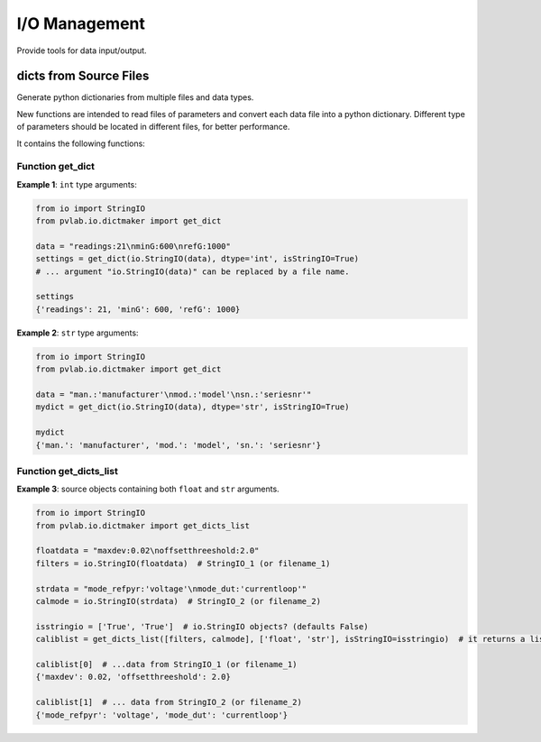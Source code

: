 ==============
I/O Management
==============

Provide tools for data input/output.

dicts from Source Files
^^^^^^^^^^^^^^^^^^^^^^^

.. py:module:: pvlab.io.dictmaker

Generate python dictionaries from multiple files and data types.

New functions are intended to read files of parameters and convert each
data file into a python dictionary. Different type of parameters should be
located in different files, for better performance.

It contains the following functions:

Function get_dict
"""""""""""""""""

.. py:function:: pvlab.io.dictmaker.get_dict(file: TypeVar('File', str, io.StringIO), dtype: str, sep: str = ':', isStringIO: bool = False) -> dict:

   Generate a python dictionary from a file of parameters.

   Function ``get_dict`` reads a file that contains parameters in the form
   *[name]: [value]* (or in other general form *[name][sep] [value]*, if
   specified).
   It requires specifying the type of data contained in the file, admitting
   types ``int``, ``float``, ``tuple`` or ``str`` (unknown data types are
   admitted, but they will be parsed as *raw* strings).
   Originally designed for data-acquisition purposes. It also admits
   ``io.StringIO`` objects instead, if argument ``isStringIO`` is specified
   as ``True`` (e.g. useful for exemplification purposes).

**Example 1**: ``int`` type arguments:

.. code-block:: python

   from io import StringIO
   from pvlab.io.dictmaker import get_dict
   
   data = "readings:21\nminG:600\nrefG:1000"
   settings = get_dict(io.StringIO(data), dtype='int', isStringIO=True)
   # ... argument "io.StringIO(data)" can be replaced by a file name.
   
   settings
   {'readings': 21, 'minG': 600, 'refG': 1000}


**Example 2**: ``str`` type arguments:

.. code-block:: python

   from io import StringIO
   from pvlab.io.dictmaker import get_dict
   
   data = "man.:'manufacturer'\nmod.:'model'\nsn.:'seriesnr'"
   mydict = get_dict(io.StringIO(data), dtype='str', isStringIO=True)
   
   mydict
   {'man.': 'manufacturer', 'mod.': 'model', 'sn.': 'seriesnr'}


Function get_dicts_list
"""""""""""""""""""""""

.. py:function:: pvlab.io.dictmaker.get_dicts_list(filelist: Iterable[str],  dtypelist: Iterable[str], isStringIO: Iterable[bool] = False, sep: str = ':') -> dict:

   Generate a list of dicts from a list of parameter files or ``io.StringIO``
   objects.

   It calls the previous function ``get_dict`` recursively, from correlative
   values of ``filelist`` and ``dtypelist`` arguments.


**Example 3**: source objects containing both ``float`` and ``str`` arguments.

.. code-block:: python

   from io import StringIO
   from pvlab.io.dictmaker import get_dicts_list
   
   floatdata = "maxdev:0.02\noffsetthreeshold:2.0"
   filters = io.StringIO(floatdata)  # StringIO_1 (or filename_1)
   
   strdata = "mode_refpyr:'voltage'\nmode_dut:'currentloop'"
   calmode = io.StringIO(strdata)  # StringIO_2 (or filename_2)
   
   isstringio = ['True', 'True']  # io.StringIO objects? (defaults False)
   caliblist = get_dicts_list([filters, calmode], ['float', 'str'], isStringIO=isstringio)  # it returns a list of python dicts.
   
   caliblist[0]  # ...data from StringIO_1 (or filename_1)
   {'maxdev': 0.02, 'offsetthreeshold': 2.0}
   
   caliblist[1]  # ... data from StringIO_2 (or filename_2)
   {'mode_refpyr': 'voltage', 'mode_dut': 'currentloop'}
   
